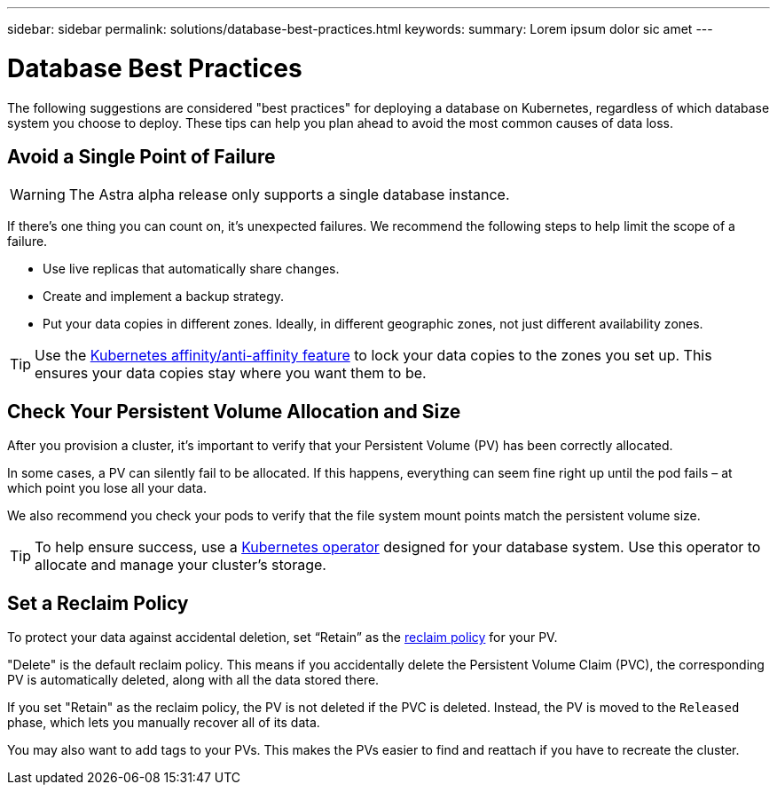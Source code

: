 ---
sidebar: sidebar
permalink: solutions/database-best-practices.html
keywords:
summary: Lorem ipsum dolor sic amet
---

= Database Best Practices
:hardbreaks:
:icons: font
:imagesdir: ../media/

The following suggestions are considered "best practices" for deploying a database on Kubernetes, regardless of which database system you choose to deploy. These tips can help you plan ahead to avoid the most common causes of data loss.

== Avoid a Single Point of Failure

WARNING: The Astra alpha release only supports a single database instance.

If there's one thing you can count on, it's unexpected failures. We recommend the following steps to help limit the scope of a failure.

* Use live replicas that automatically share changes.
* Create and implement a backup strategy.
* Put your data copies in different zones. Ideally, in different geographic zones, not just different availability zones.

TIP: Use the https://kubernetes.io/docs/concepts/scheduling-eviction/assign-pod-node/[Kubernetes affinity/anti-affinity feature] to lock your data copies to the zones you set up. This ensures your data copies stay where you want them to be.

== Check Your Persistent Volume Allocation and Size

After you provision a cluster, it's important to verify that your Persistent Volume (PV) has been correctly allocated.

In some cases, a PV can silently fail to be allocated. If this happens, everything can seem fine right up until the pod fails – at which point you lose all your data.

We also recommend you check your pods to verify that the file system mount points match the persistent volume size.

TIP: To help ensure success, use a https://kubernetes.io/docs/concepts/extend-kubernetes/operator/[Kubernetes operator] designed for your database system. Use this operator to allocate and manage your cluster's storage.

== Set a Reclaim Policy

To protect your data against accidental deletion, set “Retain” as the https://kubernetes.io/docs/tasks/administer-cluster/change-pv-reclaim-policy/[reclaim policy] for your PV.

"Delete" is the default reclaim policy. This means if you accidentally delete the Persistent Volume Claim (PVC), the corresponding PV is automatically deleted, along with all the data stored there.

If you set "Retain" as the reclaim policy, the PV is not deleted if the PVC is deleted. Instead, the PV is moved to the `Released` phase, which lets you manually recover all of its data.

You may also want to add tags to your PVs. This makes the PVs easier to find and reattach if you have to recreate the cluster.
